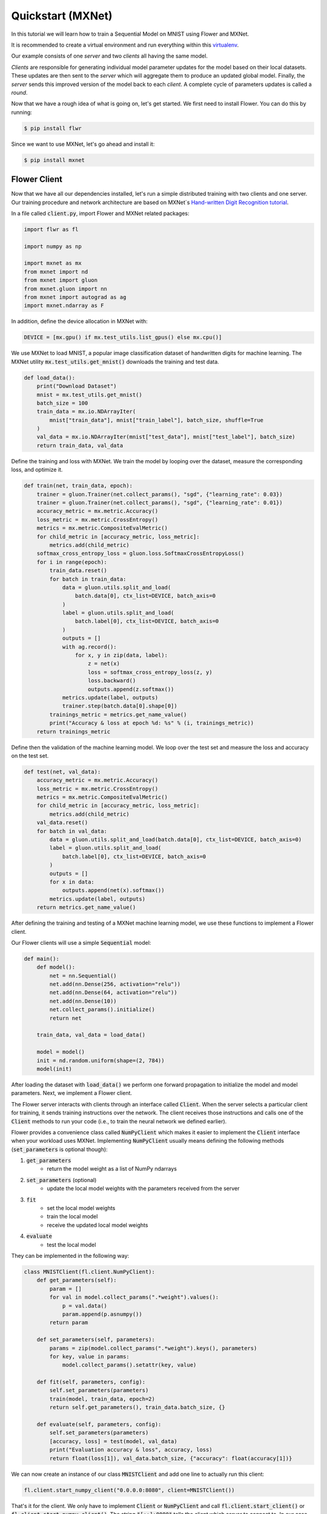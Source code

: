 Quickstart (MXNet)
==================

In this tutorial we will learn how to train a Sequential Model on MNIST using Flower and MXNet. 

It is recommended to create a virtual environment and run everything within this `virtualenv <https://flower.dev/docs/recommended-env-setup.html>`_. 

Our example consists of one *server* and two *clients* all having the same model. 

*Clients* are responsible for generating individual model parameter updates for the model based on their local datasets. 
These updates are then sent to the *server* which will aggregate them to produce an updated global model. Finally, the *server* sends this improved version of the model back to each *client*.
A complete cycle of parameters updates is called a *round*.

Now that we have a rough idea of what is going on, let's get started. We first need to install Flower. You can do this by running:

.. code-block:: shell

  $ pip install flwr

Since we want to use MXNet, let's go ahead and install it:

.. code-block:: shell

  $ pip install mxnet


Flower Client
-------------

Now that we have all our dependencies installed, let's run a simple distributed training with two clients and one server. Our training procedure and network architecture are based on MXNet´s `Hand-written Digit Recognition tutorial <https://mxnet.apache.org/api/python/docs/tutorials/packages/gluon/image/mnist.html>`_. 

In a file called :code:`client.py`, import Flower and MXNet related packages:

.. code-block:: python
      
    import flwr as fl

    import numpy as np

    import mxnet as mx
    from mxnet import nd
    from mxnet import gluon
    from mxnet.gluon import nn
    from mxnet import autograd as ag
    import mxnet.ndarray as F

In addition, define the device allocation in MXNet with:

.. code-block:: python

    DEVICE = [mx.gpu() if mx.test_utils.list_gpus() else mx.cpu()]

We use MXNet to load MNIST, a popular image classification dataset of handwritten digits for machine learning. The MXNet utility :code:`mx.test_utils.get_mnist()` downloads the training and test data. 

.. code-block:: python

    def load_data():
        print("Download Dataset")
        mnist = mx.test_utils.get_mnist()
        batch_size = 100
        train_data = mx.io.NDArrayIter(
            mnist["train_data"], mnist["train_label"], batch_size, shuffle=True
        )
        val_data = mx.io.NDArrayIter(mnist["test_data"], mnist["test_label"], batch_size)
        return train_data, val_data

Define the training and loss with MXNet. We train the model by looping over the dataset, measure the corresponding loss, and optimize it. 

.. code-block:: python

    def train(net, train_data, epoch):
        trainer = gluon.Trainer(net.collect_params(), "sgd", {"learning_rate": 0.03})
        trainer = gluon.Trainer(net.collect_params(), "sgd", {"learning_rate": 0.01})
        accuracy_metric = mx.metric.Accuracy()
        loss_metric = mx.metric.CrossEntropy()
        metrics = mx.metric.CompositeEvalMetric()
        for child_metric in [accuracy_metric, loss_metric]:
            metrics.add(child_metric)
        softmax_cross_entropy_loss = gluon.loss.SoftmaxCrossEntropyLoss()
        for i in range(epoch):
            train_data.reset()
            for batch in train_data:
                data = gluon.utils.split_and_load(
                    batch.data[0], ctx_list=DEVICE, batch_axis=0
                )
                label = gluon.utils.split_and_load(
                    batch.label[0], ctx_list=DEVICE, batch_axis=0
                )
                outputs = []
                with ag.record():
                    for x, y in zip(data, label):
                        z = net(x)
                        loss = softmax_cross_entropy_loss(z, y)
                        loss.backward()
                        outputs.append(z.softmax())
                metrics.update(label, outputs)
                trainer.step(batch.data[0].shape[0])
            trainings_metric = metrics.get_name_value()
            print("Accuracy & loss at epoch %d: %s" % (i, trainings_metric))
        return trainings_metric


Define then the validation of the  machine learning model. We loop over the test set and measure the loss and accuracy on the test set. 

.. code-block:: python

    def test(net, val_data):
        accuracy_metric = mx.metric.Accuracy()
        loss_metric = mx.metric.CrossEntropy()
        metrics = mx.metric.CompositeEvalMetric()
        for child_metric in [accuracy_metric, loss_metric]:
            metrics.add(child_metric)
        val_data.reset()
        for batch in val_data:
            data = gluon.utils.split_and_load(batch.data[0], ctx_list=DEVICE, batch_axis=0)
            label = gluon.utils.split_and_load(
                batch.label[0], ctx_list=DEVICE, batch_axis=0
            )
            outputs = []
            for x in data:
                outputs.append(net(x).softmax())
            metrics.update(label, outputs)
        return metrics.get_name_value()

After defining the training and testing of a MXNet machine learning model, we use these functions to implement a Flower client.

Our Flower clients will use a simple :code:`Sequential` model:

.. code-block:: python

    def main():
        def model():
            net = nn.Sequential()
            net.add(nn.Dense(256, activation="relu"))
            net.add(nn.Dense(64, activation="relu"))
            net.add(nn.Dense(10))
            net.collect_params().initialize()
            return net

        train_data, val_data = load_data()

        model = model()
        init = nd.random.uniform(shape=(2, 784))
        model(init)

After loading the dataset with :code:`load_data()` we perform one forward propagation to initialize the model and model parameters. Next, we implement a Flower client. 

The Flower server interacts with clients through an interface called
:code:`Client`. When the server selects a particular client for training, it
sends training instructions over the network. The client receives those
instructions and calls one of the :code:`Client` methods to run your code
(i.e., to train the neural network we defined earlier).

Flower provides a convenience class called :code:`NumPyClient` which makes it
easier to implement the :code:`Client` interface when your workload uses MXNet.
Implementing :code:`NumPyClient` usually means defining the following methods
(:code:`set_parameters` is optional though):

#. :code:`get_parameters`
    * return the model weight as a list of NumPy ndarrays
#. :code:`set_parameters` (optional)
    * update the local model weights with the parameters received from the server
#. :code:`fit`
    * set the local model weights
    * train the local model
    * receive the updated local model weights
#. :code:`evaluate`
    * test the local model

They can be implemented in the following way:

.. code-block:: python

    class MNISTClient(fl.client.NumPyClient):
        def get_parameters(self):
            param = []
            for val in model.collect_params(".*weight").values():
                p = val.data()
                param.append(p.asnumpy())
            return param

        def set_parameters(self, parameters):
            params = zip(model.collect_params(".*weight").keys(), parameters)
            for key, value in params:
                model.collect_params().setattr(key, value)

        def fit(self, parameters, config):
            self.set_parameters(parameters)
            train(model, train_data, epoch=2)
            return self.get_parameters(), train_data.batch_size, {}

        def evaluate(self, parameters, config):
            self.set_parameters(parameters)
            [accuracy, loss] = test(model, val_data)
            print("Evaluation accuracy & loss", accuracy, loss)
            return float(loss[1]), val_data.batch_size, {"accuracy": float(accuracy[1])}
    

We can now create an instance of our class :code:`MNISTClient` and add one line
to actually run this client:

.. code-block:: python

     fl.client.start_numpy_client("0.0.0.0:8080", client=MNISTClient())

That's it for the client. We only have to implement :code:`Client` or
:code:`NumPyClient` and call :code:`fl.client.start_client()` or :code:`fl.client.start_numpy_client()`. The string :code:`"[::]:8080"` tells the client which server to connect to. In our case we can run the server and the client on the same machine, therefore we use
:code:`"[::]:8080"`. If we run a truly federated workload with the server and
clients running on different machines, all that needs to change is the
:code:`server_address` we point the client at.

Flower Server
-------------

For simple workloads we can start a Flower server and leave all the
configuration possibilities at their default values. In a file named
:code:`server.py`, import Flower and start the server:

.. code-block:: python

    import flwr as fl

    fl.server.start_server(config={"num_rounds": 3})

Train the model, federated!
---------------------------

With both client and server ready, we can now run everything and see federated
learning in action. FL systems usually have a server and multiple clients. We
therefore have to start the server first:

.. code-block:: shell

    $ python server.py

Once the server is running we can start the clients in different terminals.
Open a new terminal and start the first client:

.. code-block:: shell

    $ python client.py

Open another terminal and start the second client:

.. code-block:: shell

    $ python client.py

Each client will have its own dataset.
You should now see how the training does in the very first terminal (the one that started the server):

.. code-block:: shell

    INFO flower 2021-03-11 11:59:04,512 | app.py:76 | Flower server running (insecure, 3 rounds)
    INFO flower 2021-03-11 11:59:04,512 | server.py:72 | Getting initial parameters
    INFO flower 2021-03-11 11:59:09,089 | server.py:74 | Evaluating initial parameters
    INFO flower 2021-03-11 11:59:09,089 | server.py:87 | [TIME] FL starting
    DEBUG flower 2021-03-11 11:59:11,997 | server.py:165 | fit_round: strategy sampled 2 clients (out of 2)
    DEBUG flower 2021-03-11 11:59:14,652 | server.py:177 | fit_round received 2 results and 0 failures
    DEBUG flower 2021-03-11 11:59:14,656 | server.py:139 | evaluate: strategy sampled 2 clients
    DEBUG flower 2021-03-11 11:59:14,811 | server.py:149 | evaluate received 2 results and 0 failures
    DEBUG flower 2021-03-11 11:59:14,812 | server.py:165 | fit_round: strategy sampled 2 clients (out of 2)
    DEBUG flower 2021-03-11 11:59:18,499 | server.py:177 | fit_round received 2 results and 0 failures
    DEBUG flower 2021-03-11 11:59:18,503 | server.py:139 | evaluate: strategy sampled 2 clients
    DEBUG flower 2021-03-11 11:59:18,784 | server.py:149 | evaluate received 2 results and 0 failures
    DEBUG flower 2021-03-11 11:59:18,786 | server.py:165 | fit_round: strategy sampled 2 clients (out of 2)
    DEBUG flower 2021-03-11 11:59:22,551 | server.py:177 | fit_round received 2 results and 0 failures
    DEBUG flower 2021-03-11 11:59:22,555 | server.py:139 | evaluate: strategy sampled 2 clients
    DEBUG flower 2021-03-11 11:59:22,789 | server.py:149 | evaluate received 2 results and 0 failures
    INFO flower 2021-03-11 11:59:22,789 | server.py:122 | [TIME] FL finished in 13.700094900001204
    INFO flower 2021-03-11 11:59:22,790 | app.py:109 | app_fit: losses_distributed [(1, 1.5717803835868835), (2, 0.6093432009220123), (3, 0.4424773305654526)]
    INFO flower 2021-03-11 11:59:22,790 | app.py:110 | app_fit: accuracies_distributed []
    INFO flower 2021-03-11 11:59:22,791 | app.py:111 | app_fit: losses_centralized []
    INFO flower 2021-03-11 11:59:22,791 | app.py:112 | app_fit: accuracies_centralized []
    DEBUG flower 2021-03-11 11:59:22,793 | server.py:139 | evaluate: strategy sampled 2 clients
    DEBUG flower 2021-03-11 11:59:23,111 | server.py:149 | evaluate received 2 results and 0 failures
    INFO flower 2021-03-11 11:59:23,112 | app.py:121 | app_evaluate: federated loss: 0.4424773305654526
    INFO flower 2021-03-11 11:59:23,112 | app.py:125 | app_evaluate: results [('ipv4:127.0.0.1:44344', EvaluateRes(loss=0.443320095539093, num_examples=100, accuracy=0.0, metrics={'accuracy': 0.8752475247524752})), ('ipv4:127.0.0.1:44346', EvaluateRes(loss=0.44163456559181213, num_examples=100, accuracy=0.0, metrics={'accuracy': 0.8761386138613861}))]
    INFO flower 2021-03-11 11:59:23,112 | app.py:127 | app_evaluate: failures []

Congratulations!
You've successfully built and run your first federated learning system.
The full `source code <https://github.com/adap/flower/blob/main/examples/quickstart_mxnet/client.py>`_ for this example can be found in :code:`examples/quickstart_mxnet`.
